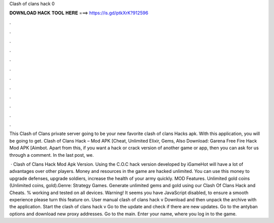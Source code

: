 Clash of clans hack 0



𝐃𝐎𝐖𝐍𝐋𝐎𝐀𝐃 𝐇𝐀𝐂𝐊 𝐓𝐎𝐎𝐋 𝐇𝐄𝐑𝐄 ===> https://is.gd/ptkXrK?912596



.



.



.



.



.



.



.



.



.



.



.



.

This Clash of Clans private server going to be your new favorite clash of clans Hacks apk. With this application, you will be going to get. Clash of Clans Hack – Mod APK [Cheat, Unlimited Elixir, Gems, Also Download: Garena Free Fire Hack Mod APK [Aimbot. Apart from this, if you want a hack or crack version of another game or app, then you can ask for us through a comment. In the last post, we.

 · Clash of Clans Hack Mod Apk Version. Using the C.O.C hack version developed by iGameHot will have a lot of advantages over other players. Money and resources in the game are hacked unlimited. You can use this money to upgrade defenses, upgrade soldiers, increase the health of your army quickly. MOD Features. Unlimited gold coins (Unlimited coins, gold).Genre: Strategy Games. Generate unlimited gems and gold using our Clash Of Clans Hack and Cheats. % working and tested on all devices. Warning! It seems you have JavaScript disabled, to ensure a smooth experience please turn this feature on. User manual clash of clans hack v Download and then unpack the archive with the application. Start the clash of clans hack v Go to the update and check if there are new updates. Go to the antyban options and download new proxy addresses. Go to the main. Enter your name, where you log in to the game.
